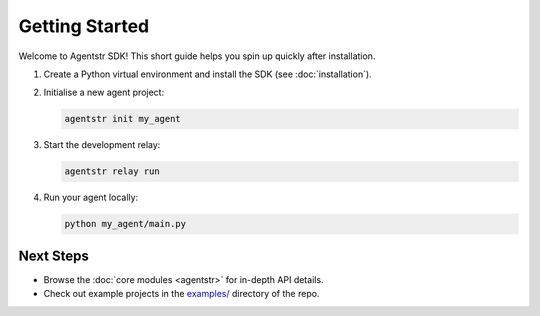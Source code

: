 Getting Started
===============

Welcome to Agentstr SDK! This short guide helps you spin up quickly after installation.

1. Create a Python virtual environment and install the SDK (see :doc:`installation`).
2. Initialise a new agent project:

   .. code-block:: bash

      agentstr init my_agent

3. Start the development relay:

   .. code-block:: bash

      agentstr relay run

4. Run your agent locally:

   .. code-block:: bash

      python my_agent/main.py

Next Steps
----------

* Browse the :doc:`core modules <agentstr>` for in-depth API details.
* Check out example projects in the `examples/ <https://github.com/agentstr/agentstr-sdk/tree/main/examples>`_ directory of the repo.

